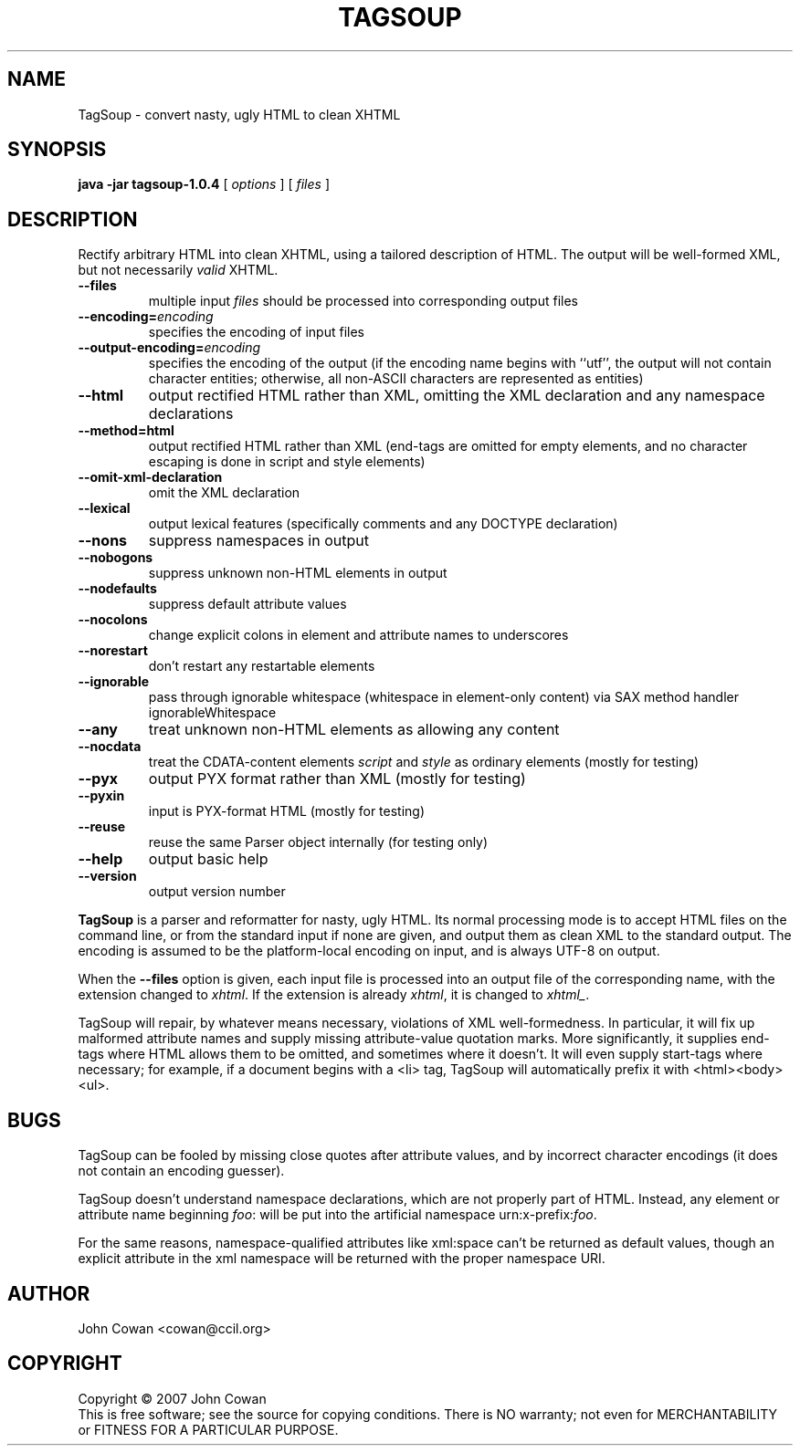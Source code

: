 .TH TAGSOUP "1" "March 2007" "TagSoup 1.1" "User Commands"
.SH NAME
TagSoup \- convert nasty, ugly HTML to clean XHTML
.SH SYNOPSIS
.B java -jar tagsoup-1.0.4
[
.I options
] [
.I files
]
.SH DESCRIPTION
.\" Add any additional description here
.PP
Rectify arbitrary HTML into clean XHTML,
using a tailored description of HTML.
The output will be well-formed XML, but not necessarily
.I valid
XHTML.
.PP
.TP
.B --files
multiple input
.I files
should be processed into corresponding output files
.TP
.BI --encoding= encoding
specifies the encoding of input files
.TP
.BI --output-encoding= encoding
specifies the encoding of the output
(if the encoding name begins with ``utf'',
the output will not contain character entities;
otherwise, all non-ASCII characters are
represented as entities)
.TP
.B --html
output rectified HTML rather than XML,
omitting the XML declaration
and any namespace declarations
.TP
.B --method=html
output rectified HTML rather than XML
(end-tags are omitted for empty elements,
and no character escaping is done in
script and style elements)
.TP
.B --omit-xml-declaration
omit the XML declaration
.TP
.B --lexical
output lexical features (specifically comments and any DOCTYPE declaration)
.TP
.B --nons
suppress namespaces in output
.TP
.B --nobogons
suppress unknown non-HTML elements in output
.TP
.B --nodefaults
suppress default attribute values
.TP
.B --nocolons
change explicit colons
in element and attribute names
to underscores
.TP
.B --norestart
don't restart any restartable elements
.TP
.B --ignorable
pass through ignorable whitespace
(whitespace in element-only content)
via SAX method handler ignorableWhitespace
.TP
.B --any
treat unknown non-HTML elements as allowing any content
.TP
.B --nocdata
treat the CDATA-content elements
.I script
and
.I style
as ordinary elements
(mostly for testing)
.TP
.B --pyx
output PYX format rather than XML
(mostly for testing)
.TP
.B --pyxin
input is PYX-format HTML
(mostly for testing)
.TP
.B --reuse
reuse the same Parser object internally
(for testing only)
.TP
.B --help
output basic help
.TP
.B --version
output version number
.PP
.B TagSoup
is a parser and reformatter for nasty, ugly HTML.
Its normal processing mode is to accept HTML files on the command line,
or from the standard input if none are given, and output them
as clean XML
to the standard output.  The encoding is assumed to be the platform-local
encoding on input, and is always UTF-8 on output.
.PP
When the
.B --files
option is given, each input file is processed into an output file of the
corresponding name, with the extension changed to
.IR xhtml .
If the extension is already
.IR xhtml ,
it is changed to
.IR xhtml_ .
.PP
TagSoup will repair, by whatever means necessary,
violations of XML well-formedness.  In particular, it will fix up
malformed attribute names and supply missing attribute-value quotation marks.
More significantly, it supplies end-tags where HTML allows them
to be omitted, and sometimes where it doesn't.  It will even supply
start-tags where necessary; for example, if a document begins with a
<li> tag, TagSoup will automatically prefix it with <html><body><ul>.
.PP
.SH BUGS
TagSoup can be fooled by missing close quotes after attribute values, and by
incorrect character encodings (it does not contain an encoding guesser).
.PP
TagSoup doesn't understand namespace declarations, which are not properly
part of HTML.  Instead, any element or attribute name beginning
.IR foo :
will be put into the artificial namespace
.RI urn:x-prefix: foo .
.PP
For the same reasons, namespace-qualified attributes like
xml:space
can't be returned as default values,
though an explicit attribute in the xml namespace
will be returned with the proper namespace URI.
.SH AUTHOR
John Cowan <cowan@ccil.org>
.SH COPYRIGHT
Copyright \(co 2007 John Cowan
.br
This is free software; see the source for copying conditions.  There is NO
warranty; not even for MERCHANTABILITY or FITNESS FOR A PARTICULAR PURPOSE.
